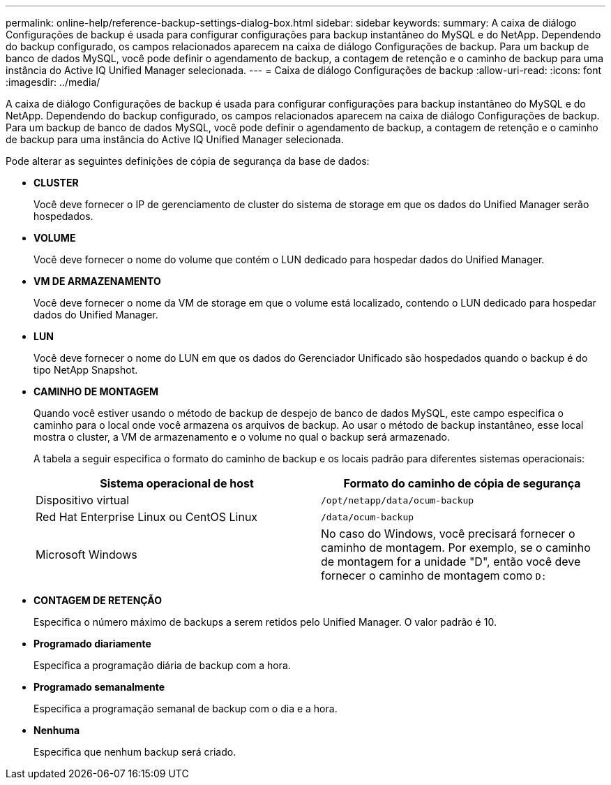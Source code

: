 ---
permalink: online-help/reference-backup-settings-dialog-box.html 
sidebar: sidebar 
keywords:  
summary: A caixa de diálogo Configurações de backup é usada para configurar configurações para backup instantâneo do MySQL e do NetApp. Dependendo do backup configurado, os campos relacionados aparecem na caixa de diálogo Configurações de backup. Para um backup de banco de dados MySQL, você pode definir o agendamento de backup, a contagem de retenção e o caminho de backup para uma instância do Active IQ Unified Manager selecionada. 
---
= Caixa de diálogo Configurações de backup
:allow-uri-read: 
:icons: font
:imagesdir: ../media/


[role="lead"]
A caixa de diálogo Configurações de backup é usada para configurar configurações para backup instantâneo do MySQL e do NetApp. Dependendo do backup configurado, os campos relacionados aparecem na caixa de diálogo Configurações de backup. Para um backup de banco de dados MySQL, você pode definir o agendamento de backup, a contagem de retenção e o caminho de backup para uma instância do Active IQ Unified Manager selecionada.

Pode alterar as seguintes definições de cópia de segurança da base de dados:

* *CLUSTER*
+
Você deve fornecer o IP de gerenciamento de cluster do sistema de storage em que os dados do Unified Manager serão hospedados.

* *VOLUME*
+
Você deve fornecer o nome do volume que contém o LUN dedicado para hospedar dados do Unified Manager.

* *VM DE ARMAZENAMENTO*
+
Você deve fornecer o nome da VM de storage em que o volume está localizado, contendo o LUN dedicado para hospedar dados do Unified Manager.

* *LUN*
+
Você deve fornecer o nome do LUN em que os dados do Gerenciador Unificado são hospedados quando o backup é do tipo NetApp Snapshot.

* *CAMINHO DE MONTAGEM*
+
Quando você estiver usando o método de backup de despejo de banco de dados MySQL, este campo especifica o caminho para o local onde você armazena os arquivos de backup. Ao usar o método de backup instantâneo, esse local mostra o cluster, a VM de armazenamento e o volume no qual o backup será armazenado.

+
A tabela a seguir especifica o formato do caminho de backup e os locais padrão para diferentes sistemas operacionais:

+
[cols="2*"]
|===
| Sistema operacional de host | Formato do caminho de cópia de segurança 


 a| 
Dispositivo virtual
 a| 
`/opt/netapp/data/ocum-backup`



 a| 
Red Hat Enterprise Linux ou CentOS Linux
 a| 
`/data/ocum-backup`



 a| 
Microsoft Windows
 a| 
No caso do Windows, você precisará fornecer o caminho de montagem. Por exemplo, se o caminho de montagem for a unidade "D", então você deve fornecer o caminho de montagem como `D:`

|===
* *CONTAGEM DE RETENÇÃO*
+
Especifica o número máximo de backups a serem retidos pelo Unified Manager. O valor padrão é 10.

* *Programado diariamente*
+
Especifica a programação diária de backup com a hora.

* *Programado semanalmente*
+
Especifica a programação semanal de backup com o dia e a hora.

* *Nenhuma*
+
Especifica que nenhum backup será criado.


